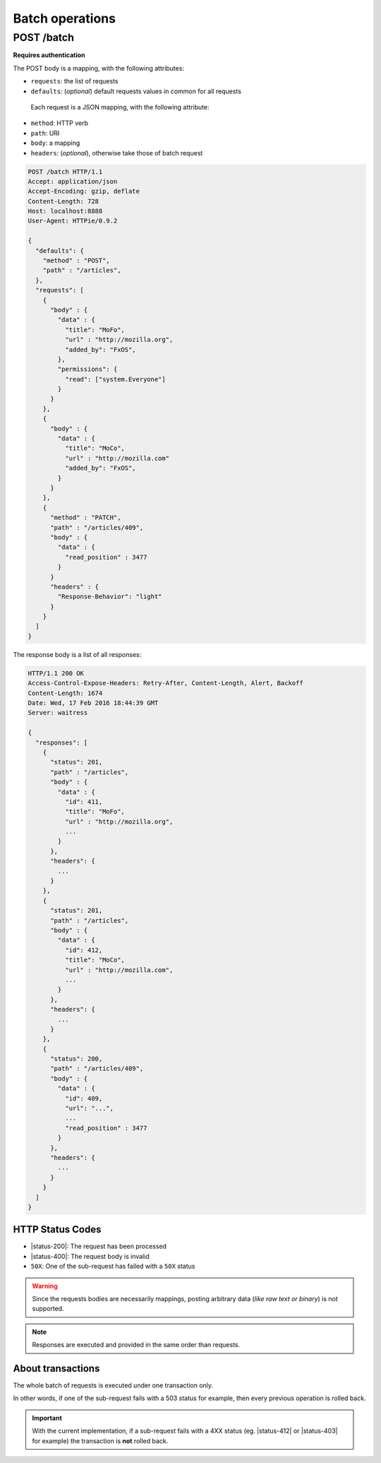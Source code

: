 ################
Batch operations
################

.. _batch:

POST /batch
===========

**Requires authentication**

The POST body is a mapping, with the following attributes:

- ``requests``: the list of requests
- ``defaults``: (*optional*) default requests values in common for all requests

 Each request is a JSON mapping, with the following attribute:

- ``method``: HTTP verb
- ``path``: URI
- ``body``: a mapping
- ``headers``: (*optional*), otherwise take those of batch request


.. code-block:: http

    POST /batch HTTP/1.1
    Accept: application/json
    Accept-Encoding: gzip, deflate
    Content-Length: 728
    Host: localhost:8888
    User-Agent: HTTPie/0.9.2

    {
      "defaults": {
        "method" : "POST",
        "path" : "/articles",
      },
      "requests": [
        {
          "body" : {
            "data" : {
              "title": "MoFo",
              "url" : "http://mozilla.org",
              "added_by": "FxOS",
            },
            "permissions": {
              "read": ["system.Everyone"]
            }
          }
        },
        {
          "body" : {
            "data" : {
              "title": "MoCo",
              "url" : "http://mozilla.com"
              "added_by": "FxOS",
            }
          }
        },
        {
          "method" : "PATCH",
          "path" : "/articles/409",
          "body" : {
            "data" : {
              "read_position" : 3477
            }
          }
          "headers" : {
            "Response-Behavior": "light"
          }
        }
      ]
    }


The response body is a list of all responses:

.. code-block:: http

    HTTP/1.1 200 OK
    Access-Control-Expose-Headers: Retry-After, Content-Length, Alert, Backoff
    Content-Length: 1674
    Date: Wed, 17 Feb 2016 18:44:39 GMT
    Server: waitress

    {
      "responses": [
        {
          "status": 201,
          "path" : "/articles",
          "body" : {
            "data" : {
              "id": 411,
              "title": "MoFo",
              "url" : "http://mozilla.org",
              ...
            }
          },
          "headers": {
            ...
          }
        },
        {
          "status": 201,
          "path" : "/articles",
          "body" : {
            "data" : {
              "id": 412,
              "title": "MoCo",
              "url" : "http://mozilla.com",
              ...
            }
          },
          "headers": {
            ...
          }
        },
        {
          "status": 200,
          "path" : "/articles/409",
          "body" : {
            "data" : {
              "id": 409,
              "url": "...",
              ...
              "read_position" : 3477
            }
          },
          "headers": {
            ...
          }
        }
      ]
    }

HTTP Status Codes
-----------------

* |status-200|: The request has been processed
* |status-400|: The request body is invalid
* ``50X``: One of the sub-request has failed with a ``50X`` status

.. warning::

    Since the requests bodies are necessarily mappings, posting arbitrary data
    (*like raw text or binary*) is not supported.

.. note::

     Responses are executed and provided in the same order than requests.


About transactions
------------------

The whole batch of requests is executed under one transaction only.

In other words, if one of the sub-request fails with a 503 status for example, then
every previous operation is rolled back.

.. important::

    With the current implementation, if a sub-request fails with a 4XX status
    (eg. |status-412| or |status-403| for example) the
    transaction is **not** rolled back.
